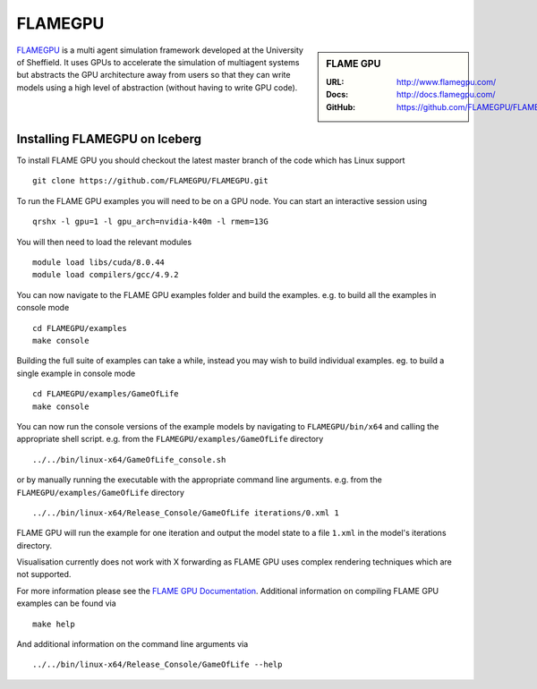 .. _flamegpu_sharc:

.. highlight:: bash

FLAMEGPU
========

.. sidebar:: FLAME GPU

   :URL: http://www.flamegpu.com/
   :Docs: http://docs.flamegpu.com/
   :GitHub: https://github.com/FLAMEGPU/FLAMEGPU

`FLAMEGPU <http://www.flamegpu.com>`_ is a multi agent simulation framework developed at the University of Sheffield.
It uses GPUs to accelerate the simulation of multiagent systems but abstracts the GPU architecture away from users so that they can write models using a high level of abstraction (without having to write GPU code).


Installing FLAMEGPU on Iceberg
------------------------------

To install FLAME GPU you should checkout the latest master branch of the code which has Linux support ::

    git clone https://github.com/FLAMEGPU/FLAMEGPU.git

To run the FLAME GPU examples you will need to be on a GPU node. You can start an interactive session using ::

    qrshx -l gpu=1 -l gpu_arch=nvidia-k40m -l rmem=13G

You will then need to load the relevant modules ::

    module load libs/cuda/8.0.44
    module load compilers/gcc/4.9.2


You can now navigate to the FLAME GPU examples folder and build the examples. e.g. to build all the examples in console mode ::

    cd FLAMEGPU/examples
    make console

Building the full suite of examples can take a while, instead you may wish to build individual examples. eg. to build a single example in console mode ::

    cd FLAMEGPU/examples/GameOfLife
    make console

You can now run the console versions of the example models by navigating to ``FLAMEGPU/bin/x64`` and calling the appropriate shell script. e.g. from the ``FLAMEGPU/examples/GameOfLife`` directory ::

    ../../bin/linux-x64/GameOfLife_console.sh

or by manually running the executable with the appropriate command line arguments. e.g. from the ``FLAMEGPU/examples/GameOfLife`` directory ::

   ../../bin/linux-x64/Release_Console/GameOfLife iterations/0.xml 1



FLAME GPU will run the example for one iteration and output the model state to a file ``1.xml`` in the model's iterations directory.

Visualisation currently does not work with X forwarding as FLAME GPU uses complex rendering techniques which are not supported.


For more information please see the `FLAME GPU Documentation <http://docs.flamegpu.com>`_. 
Additional information on compiling FLAME GPU examples can be found via :: 
    
    make help

And additional information on the command line arguments via :: 

    ../../bin/linux-x64/Release_Console/GameOfLife --help
